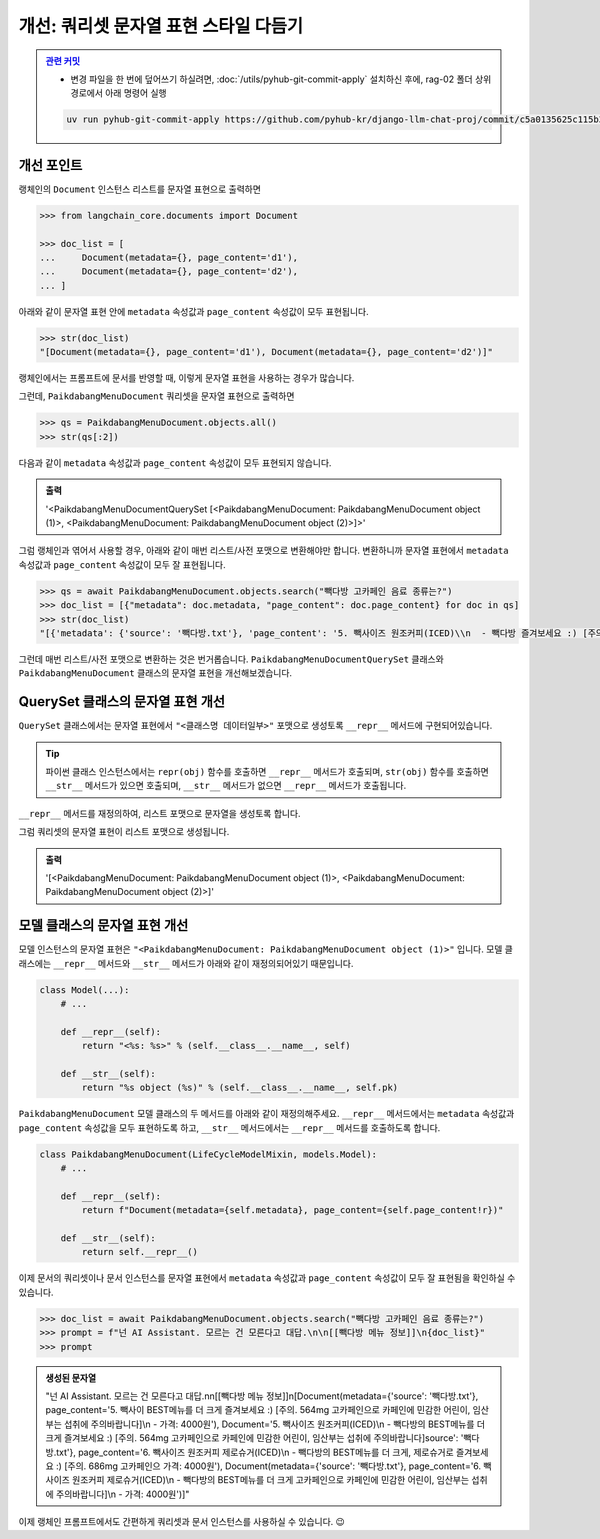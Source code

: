========================================
개선: 쿼리셋 문자열 표현 스타일 다듬기
========================================


.. admonition:: `관련 커밋 <https://github.com/pyhub-kr/django-llm-chat-proj/commit/c5a0135625c115b373b7113ee9e5062c1466b891>`_
   :class: dropdown

   * 변경 파일을 한 번에 덮어쓰기 하실려면, :doc:`/utils/pyhub-git-commit-apply` 설치하신 후에, rag-02 폴더 상위 경로에서 아래 명령어 실행

   .. code-block:: bash

      uv run pyhub-git-commit-apply https://github.com/pyhub-kr/django-llm-chat-proj/commit/c5a0135625c115b373b7113ee9e5062c1466b891


개선 포인트
===============

랭체인의 ``Document`` 인스턴스 리스트를 문자열 표현으로 출력하면

.. code-block:: python

    >>> from langchain_core.documents import Document

    >>> doc_list = [
    ...     Document(metadata={}, page_content='d1'),
    ...     Document(metadata={}, page_content='d2'),
    ... ]

아래와 같이 문자열 표현 안에 ``metadata`` 속성값과 ``page_content`` 속성값이 모두 표현됩니다.

.. code-block:: python

    >>> str(doc_list)
    "[Document(metadata={}, page_content='d1'), Document(metadata={}, page_content='d2')]"

랭체인에서는 프롬프트에 문서를 반영할 때, 이렇게 문자열 표현을 사용하는 경우가 많습니다.

그런데, ``PaikdabangMenuDocument`` 쿼리셋을 문자열 표현으로 출력하면

.. code-block:: python

    >>> qs = PaikdabangMenuDocument.objects.all()
    >>> str(qs[:2])

다음과 같이 ``metadata`` 속성값과 ``page_content`` 속성값이 모두 표현되지 않습니다.

.. admonition:: 출력

    '<PaikdabangMenuDocumentQuerySet [<PaikdabangMenuDocument: PaikdabangMenuDocument object (1)>, <PaikdabangMenuDocument: PaikdabangMenuDocument object (2)>]>'

그럼 랭체인과 엮어서 사용할 경우, 아래와 같이 매번 리스트/사전 포맷으로 변환해야만 합니다.
변환하니까 문자열 표현에서 ``metadata`` 속성값과 ``page_content`` 속성값이 모두 잘 표현됩니다.

.. code-block:: python

    >>> qs = await PaikdabangMenuDocument.objects.search("빽다방 고카페인 음료 종류는?")
    >>> doc_list = [{"metadata": doc.metadata, "page_content": doc.page_content} for doc in qs]
    >>> str(doc_list)
    "[{'metadata': {'source': '빽다방.txt'}, 'page_content': '5. 빽사이즈 원조커피(ICED)\\n  - 빽다방 즐겨보세요 :) [주의. 564mg 고카페인으로 카페인에 민감한 어린이, 임산부는 섭취에 주의바랍니다]\\n  - 가격방.txt'}, 'page_content': '5. 빽사이즈 원조커피(ICED)\\n  - 빽다방의 BEST메뉴를 더 크게 즐겨보세요 :) [주어린이, 임산부는 섭취에 주의바랍니다]\\n  - 가격: 4000원'}, {'metadata': {'source': '빽다방.txt'}, 'page_피 제로슈거(ICED)\\n  - 빽다방의 BEST메뉴를 더 크게, 제로슈거로 즐겨보세요 :) [주의. 686mg 고카페인으로 카 - 가격: 4000원'}, {'metadata': {'source': '빽다방.txt'}, 'page_content': '6. 빽사이즈 원조커피 제로슈거(빽다방의 BEST메뉴를 더 크게, 제로슈거로 즐겨보세요 :) [주의. 686mg 고카페인으로 카페인에 민감한 어린이, 임산부는 섭취에 주의바랍니다]\\n  - 가격: 4000원'}]"

그런데 매번 리스트/사전 포맷으로 변환하는 것은 번거롭습니다.
``PaikdabangMenuDocumentQuerySet`` 클래스와 ``PaikdabangMenuDocument`` 클래스의 문자열 표현을 개선해보겠습니다.


QuerySet 클래스의 문자열 표현 개선
=========================================

``QuerySet`` 클래스에서는 문자열 표현에서 ``"<클래스명 데이터일부>"`` 포맷으로 생성토록 ``__repr__`` 메서드에 구현되어있습니다.

.. tip::

    파이썬 클래스 인스턴스에서는 ``repr(obj)`` 함수를 호출하면 ``__repr__`` 메서드가 호출되며, 
    ``str(obj)`` 함수를 호출하면 ``__str__`` 메서드가 있으면 호출되며, ``__str__`` 메서드가 없으면 ``__repr__`` 메서드가 호출됩니다.

``__repr__`` 메서드를 재정의하여, 리스트 포맷으로 문자열을 생성토록 합니다.

.. code-block:: python
    :emphasize-lines: 4-5

    class PaikdabangMenuDocumentQuerySet(models.QuerySet):
        # ...

        def __repr__(self):
            return repr(list(self))  # QuerySet을 리스트처럼 출력

그럼 쿼리셋의 문자열 표현이 리스트 포맷으로 생성됩니다.

.. admonition:: 출력

    '[<PaikdabangMenuDocument: PaikdabangMenuDocument object (1)>, <PaikdabangMenuDocument: PaikdabangMenuDocument object (2)>]'


모델 클래스의 문자열 표현 개선
======================================

모델 인스턴스의 문자열 표현은 ``"<PaikdabangMenuDocument: PaikdabangMenuDocument object (1)>"`` 입니다.
모델 클래스에는 ``__repr__`` 메서드와 ``__str__`` 메서드가 아래와 같이 재정의되어있기 때문입니다.

.. code-block:: python

    class Model(...):
        # ...

        def __repr__(self):
            return "<%s: %s>" % (self.__class__.__name__, self)

        def __str__(self):
            return "%s object (%s)" % (self.__class__.__name__, self.pk)

``PaikdabangMenuDocument`` 모델 클래스의 두 메서드를 아래와 같이 재정의해주세요.
``__repr__`` 메서드에서는 ``metadata`` 속성값과 ``page_content`` 속성값을 모두 표현하도록 하고,
``__str__`` 메서드에서는 ``__repr__`` 메서드를 호출하도록 합니다.

.. code-block:: python

    class PaikdabangMenuDocument(LifeCycleModelMixin, models.Model):
        # ...

        def __repr__(self):
            return f"Document(metadata={self.metadata}, page_content={self.page_content!r})"

        def __str__(self):
            return self.__repr__()

이제 문서의 쿼리셋이나 문서 인스턴스를 문자열 표현에서 ``metadata`` 속성값과 ``page_content`` 속성값이 모두 잘 표현됨을 확인하실 수 있습니다.

.. code-block:: python

    >>> doc_list = await PaikdabangMenuDocument.objects.search("빽다방 고카페인 음료 종류는?")
    >>> prompt = f"넌 AI Assistant. 모르는 건 모른다고 대답.\n\n[[빽다방 메뉴 정보]]\n{doc_list}"
    >>> prompt


.. admonition:: 생성된 문자열

    "넌 AI Assistant. 모르는 건 모른다고 대답.\n\n[[빽다방 메뉴 정보]]\n[Document(metadata={'source': '빽다방.txt'}, page_content='5. 빽사이 BEST메뉴를 더 크게 즐겨보세요 :) [주의. 564mg 고카페인으로 카페인에 민감한 어린이, 임산부는 섭취에 주의바랍니다]\\n  - 가격: 4000원'), Document='5. 빽사이즈 원조커피(ICED)\\n  - 빽다방의 BEST메뉴를 더 크게 즐겨보세요 :) [주의. 564mg 고카페인으로 카페인에 민감한 어린이, 임산부는 섭취에 주의바랍니다]source': '빽다방.txt'}, page_content='6. 빽사이즈 원조커피 제로슈거(ICED)\\n  - 빽다방의 BEST메뉴를 더 크게, 제로슈거로 즐겨보세요 :) [주의. 686mg 고카페인으 가격: 4000원'), Document(metadata={'source': '빽다방.txt'}, page_content='6. 빽사이즈 원조커피 제로슈거(ICED)\\n  - 빽다방의 BEST메뉴를 더 크게 고카페인으로 카페인에 민감한 어린이, 임산부는 섭취에 주의바랍니다]\\n  - 가격: 4000원')]"


이제 랭체인 프롬프트에서도 간편하게 쿼리셋과 문서 인스턴스를 사용하실 수 있습니다. 😉

